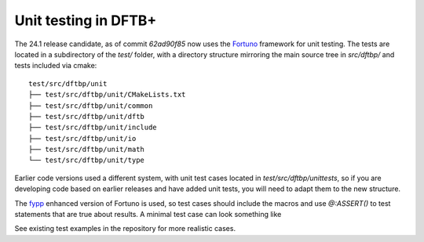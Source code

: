 *********************
Unit testing in DFTB+
*********************

The 24.1 release candidate, as of commit `62ad90f85` now uses the
`Fortuno <https://fortuno.readthedocs.io/en/latest/>`_ framework for
unit testing. The tests are located in a subdirectory of the `test/`
folder, with a directory structure mirroring the main source tree in
`src/dftbp/` and tests included via cmake::

  test/src/dftbp/unit
  ├── test/src/dftbp/unit/CMakeLists.txt
  ├── test/src/dftbp/unit/common
  ├── test/src/dftbp/unit/dftb
  ├── test/src/dftbp/unit/include
  ├── test/src/dftbp/unit/io
  ├── test/src/dftbp/unit/math
  └── test/src/dftbp/unit/type

Earlier code versions used a different system, with unit test cases
located in `test/src/dftbp/unittests`, so if you are developing code
based on earlier releases and have added unit tests, you will need to
adapt them to the new structure.

The `fypp <https://fypp.readthedocs.io/en/stable/fypp.html>`_ enhanced
version of Fortuno is used, so test cases should include the macros
and use `@:ASSERT()` to test statements that are true about results. A
minimal test case can look something like

.. code-block:: Fortran
   :linenos:

   #:include "fortuno_serial.fypp"

   module test_common_accuracy ! name corresponds to test_ then path to code being tested
     use dftbp_common_accuracy, only : cp, dp ! import what is need for test(s)
     use fortuno_serial, only : suite => serial_suite_item, test_list
     $:FORTUNO_SERIAL_IMPORTS()
     implicit none

     private
     public :: tests

   contains

      $:TEST("trivial")

        integer, parameter :: ii = 0

        ! Actual test, this does something very trivial:
        @:ASSERT(ii == 0)

      $:END_TEST()


      $:TEST("types")

        ! Actual test, this does something very trivial with imported variables:
        @:ASSERT(cp == dp)

      $:END_TEST()


      ! boiler-plate code to run the tests

      function tests()
        type(test_list) :: tests

          tests = test_list([&
              suite("accuracy", test_list([&
                  $:TEST_ITEMS()
              ]))&
          ])
          $:STOP_ON_MISSING_TEST_ITEMS()

      end function tests

   end module test_common_accuracy


See existing test examples in the repository for more realistic cases.
